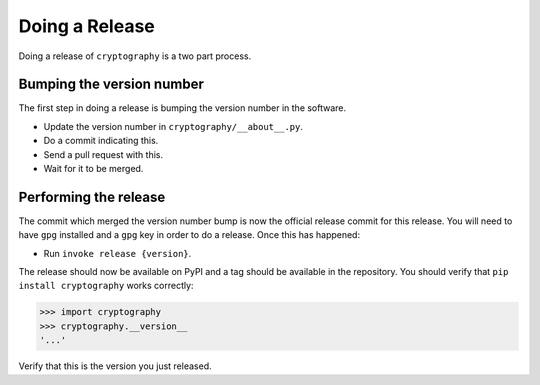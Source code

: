Doing a Release
===============

Doing a release of ``cryptography`` is a two part process.

Bumping the version number
--------------------------

The first step in doing a release is bumping the version number in the
software.

* Update the version number in ``cryptography/__about__.py``.
* Do a commit indicating this.
* Send a pull request with this.
* Wait for it to be merged.

Performing the release
----------------------

The commit which merged the version number bump is now the official release
commit for this release. You will need to have ``gpg`` installed and a ``gpg``
key in order to do a release. Once this has happened:

* Run ``invoke release {version}``.

The release should now be available on PyPI and a tag should be available in
the repository. You should verify that ``pip install cryptography`` works
correctly:

.. code-block:: pycon

    >>> import cryptography
    >>> cryptography.__version__
    '...'

Verify that this is the version you just released.
